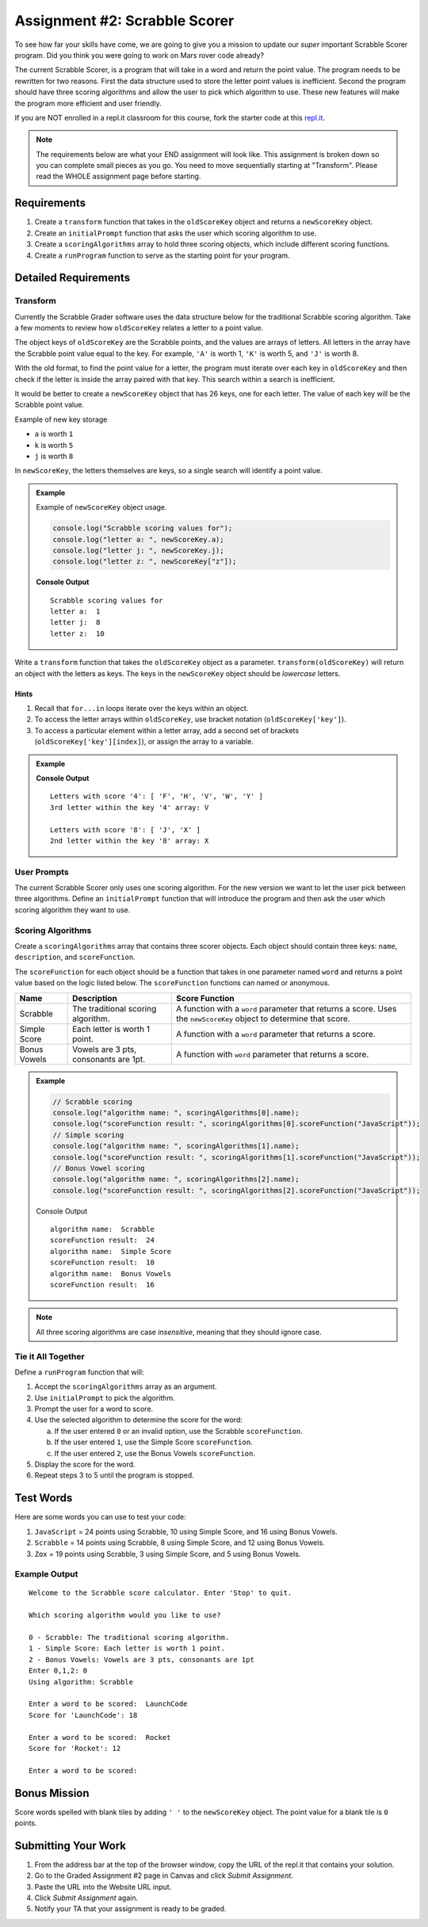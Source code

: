 Assignment #2: Scrabble Scorer
==============================

To see how far your skills have come, we are going to give you a mission to
update our *super* important Scrabble Scorer program. Did you think you were
going to work on Mars rover code already?

The current Scrabble Scorer, is a program that will take in a word and return
the point value. The program needs to be rewritten for two reasons. First the
data structure used to store the letter point values is inefficient. Second the
program should have three scoring algorithms and allow the user to pick which
algorithm to use. These new features will make the program more efficient and
user friendly.

If you are NOT enrolled in a repl.it classroom for this course, fork the
starter code at this `repl.it <https://repl.it/@launchcode/scrabble-scorer>`__.

.. note::

   The requirements below are what your END assignment will look like.
   This assignment is broken down so you can complete small pieces as you go. You need to move sequentially starting at "Transform".
   Please read the WHOLE assignment page before starting.

Requirements
------------

#. Create a ``transform`` function that takes in the ``oldScoreKey`` object and returns a ``newScoreKey`` object.
#. Create an ``initialPrompt`` function that asks the user which scoring
   algorithm to use.
#. Create a ``scoringAlgorithms`` array to hold three scoring objects, which
   include different scoring functions.
#. Create a ``runProgram`` function to serve as the starting point for your
   program.

Detailed Requirements
---------------------

Transform
^^^^^^^^^
Currently the Scrabble Grader software uses the data structure below for the
traditional Scrabble scoring algorithm. Take a few moments to review how
``oldScoreKey`` relates a letter to a point value.

.. sourcecode:: js
   :linenos:

   const oldScoreKey = {
      1: ['A', 'E', 'I', 'O', 'U', 'L', 'N', 'R', 'S', 'T'],
      2: ['D', 'G'],
      3: ['B', 'C', 'M', 'P'],
      4: ['F', 'H', 'V', 'W', 'Y'],
      5: ['K'],
      8: ['J', 'X'],
      10: ['Q', 'Z']
   };

The object keys of ``oldScoreKey`` are the Scrabble points, and the values
are arrays of letters. All letters in the array have the Scrabble
point value equal to the key. For example, ``'A'`` is worth 1, ``'K'`` is worth 5, and ``'J'`` is
worth 8.

With the old format, to find the point value for a letter, the program must
iterate over each key in ``oldScoreKey`` and then check if the letter is inside
the array paired with that key. This search within a search is inefficient.

It would be better to create a ``newScoreKey`` object that has 26 keys, one for
each letter. The value of each key will be the Scrabble point value.

Example of new key storage

* ``a`` is worth ``1``
* ``k`` is worth ``5``
* ``j`` is worth ``8``


In ``newScoreKey``, the letters themselves are keys, so a single search will
identify a point value.

.. admonition:: Example

   Example of ``newScoreKey`` object usage.

   .. sourcecode:: js

      console.log("Scrabble scoring values for");
      console.log("letter a: ", newScoreKey.a);
      console.log("letter j: ", newScoreKey.j);
      console.log("letter z: ", newScoreKey["z"]);

   **Console Output**

   ::

      Scrabble scoring values for
      letter a:  1
      letter j:  8
      letter z:  10

Write a ``transform`` function that takes the ``oldScoreKey`` object as a
parameter. ``transform(oldScoreKey)`` will return an object with the letters as
keys. The keys in the ``newScoreKey`` object should be *lowercase* letters.

Hints
~~~~~~

#. Recall that ``for...in`` loops iterate over the keys within an object.
#. To access the letter arrays within ``oldScoreKey``, use bracket notation
   (``oldScoreKey['key']``).
#. To access a particular element within a letter array, add a second set of
   brackets (``oldScoreKey['key'][index]``), or assign the array to a variable.

.. admonition:: Example

   .. sourcecode:: JavaScript
      :linenos:

      console.log("Letters with score '4':", oldScoreKey['4']);
      console.log("3rd letter within the key '4' array:", oldScoreKey['4'][2]);

      let letters = oldScoreKey['8'];
      console.log("Letters with score '8':", letters);
      console.log("2nd letter within the key '8' array:", letters[1]);

   **Console Output**

   ::

      Letters with score '4': [ 'F', 'H', 'V', 'W', 'Y' ]
      3rd letter within the key '4' array: V

      Letters with score '8': [ 'J', 'X' ]
      2nd letter within the key '8' array: X

User Prompts
^^^^^^^^^^^^^^
The current Scrabble Scorer only uses one scoring algorithm. For the new
version we want to let the user pick between three algorithms. Define an
``initialPrompt`` function that will introduce the program and then ask the
user which scoring algorithm they want to use.

Scoring Algorithms
^^^^^^^^^^^^^^^^^^
Create a ``scoringAlgorithms`` array that contains three scorer objects. Each
object should contain three keys: ``name``, ``description``, and
``scoreFunction``.

The ``scoreFunction`` for each object should be a function that takes in one
parameter named ``word`` and returns a point value based on the logic listed
below. The ``scoreFunction`` functions can named or anonymous.

.. list-table::
   :header-rows: 1

   * - Name
     - Description
     - Score Function
   * - Scrabble
     - The traditional scoring algorithm.
     - A function with a ``word`` parameter that returns a score.
       Uses the ``newScoreKey`` object to determine that score.
   * - Simple Score
     - Each letter is worth 1 point.
     - A function with a ``word`` parameter that returns a score.
   * - Bonus Vowels
     - Vowels are 3 pts, consonants are 1pt.
     - A function with ``word`` parameter that returns a score.

.. admonition:: Example

   .. sourcecode:: js

      // Scrabble scoring
      console.log("algorithm name: ", scoringAlgorithms[0].name);
      console.log("scoreFunction result: ", scoringAlgorithms[0].scoreFunction("JavaScript"));
      // Simple scoring
      console.log("algorithm name: ", scoringAlgorithms[1].name);
      console.log("scoreFunction result: ", scoringAlgorithms[1].scoreFunction("JavaScript"));
      // Bonus Vowel scoring
      console.log("algorithm name: ", scoringAlgorithms[2].name);
      console.log("scoreFunction result: ", scoringAlgorithms[2].scoreFunction("JavaScript"));

   Console Output

   ::

      algorithm name:  Scrabble
      scoreFunction result:  24
      algorithm name:  Simple Score
      scoreFunction result:  10
      algorithm name:  Bonus Vowels
      scoreFunction result:  16

.. note:: All three scoring algorithms are case *insensitive*, meaning that they should ignore case.

Tie it All Together
^^^^^^^^^^^^^^^^^^^
Define a ``runProgram`` function that will:

#. Accept the ``scoringAlgorithms`` array as an argument.
#. Use ``initialPrompt`` to pick the algorithm.
#. Prompt the user for a word to score.
#. Use the selected algorithm to determine the score for the word:

   a. If the user entered ``0`` or an invalid option, use the Scrabble
      ``scoreFunction``.
   b. If the user entered ``1``, use the Simple Score ``scoreFunction``.
   c. If the user entered ``2``, use the Bonus Vowels ``scoreFunction``.

#. Display the score for the word.
#. Repeat steps 3 to 5 until the program is stopped.

Test Words
-----------

Here are some words you can use to test your code:

#. ``JavaScript`` = 24 points using Scrabble, 10 using Simple Score, and 16
   using Bonus Vowels.
#. ``Scrabble`` = 14 points using Scrabble, 8 using Simple Score, and 12 using
   Bonus Vowels.
#. ``Zox`` = 19 points using Scrabble, 3 using Simple Score, and 5 using Bonus
   Vowels.

.. _example-output:

Example Output
^^^^^^^^^^^^^^

::

   Welcome to the Scrabble score calculator. Enter 'Stop' to quit.

   Which scoring algorithm would you like to use?

   0 - Scrabble: The traditional scoring algorithm.
   1 - Simple Score: Each letter is worth 1 point.
   2 - Bonus Vowels: Vowels are 3 pts, consonants are 1pt
   Enter 0,1,2: 0
   Using algorithm: Scrabble

   Enter a word to be scored:  LaunchCode
   Score for 'LaunchCode': 18

   Enter a word to be scored:  Rocket
   Score for 'Rocket': 12

   Enter a word to be scored:

Bonus Mission
-------------
Score words spelled with blank tiles by adding ``' '`` to the ``newScoreKey``
object. The point value for a blank tile is ``0`` points.

Submitting Your Work
---------------------

#. From the address bar at the top of the browser window, copy the URL of the
   repl.it that contains your solution.
#. Go to the Graded Assignment #2 page in Canvas and click *Submit Assignment*.
#. Paste the URL into the Website URL input.
#. Click *Submit Assignment* again.
#. Notify your TA that your assignment is ready to be graded.

